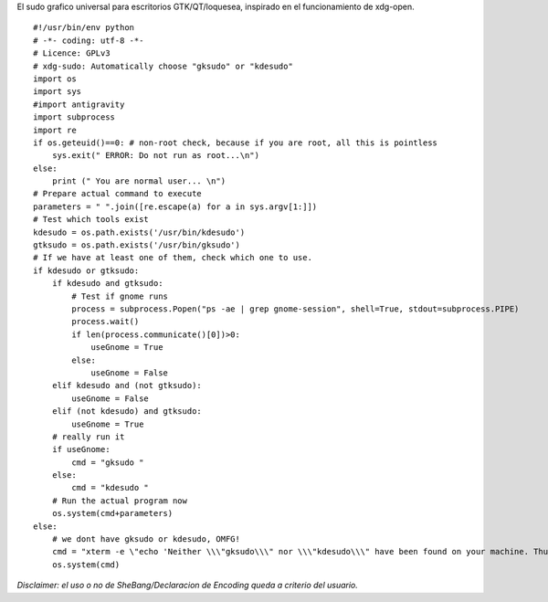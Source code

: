 .. title: Xdg-Sudo


El sudo grafico universal para escritorios GTK/QT/loquesea, inspirado en el funcionamiento de xdg-open.

::

    #!/usr/bin/env python
    # -*- coding: utf-8 -*-
    # Licence: GPLv3
    # xdg-sudo: Automatically choose "gksudo" or "kdesudo"
    import os
    import sys
    #import antigravity
    import subprocess
    import re
    if os.geteuid()==0: # non-root check, because if you are root, all this is pointless
        sys.exit(" ERROR: Do not run as root...\n")
    else:
        print (" You are normal user... \n")
    # Prepare actual command to execute
    parameters = " ".join([re.escape(a) for a in sys.argv[1:]])
    # Test which tools exist
    kdesudo = os.path.exists('/usr/bin/kdesudo')
    gtksudo = os.path.exists('/usr/bin/gksudo')
    # If we have at least one of them, check which one to use.
    if kdesudo or gtksudo:
        if kdesudo and gtksudo:
            # Test if gnome runs
            process = subprocess.Popen("ps -ae | grep gnome-session", shell=True, stdout=subprocess.PIPE)
            process.wait()
            if len(process.communicate()[0])>0:
                useGnome = True
            else:
                useGnome = False
        elif kdesudo and (not gtksudo):
            useGnome = False
        elif (not kdesudo) and gtksudo:
            useGnome = True
        # really run it
        if useGnome:
            cmd = "gksudo "
        else:
            cmd = "kdesudo "
        # Run the actual program now
        os.system(cmd+parameters)
    else:
        # we dont have gksudo or kdesudo, OMFG!
        cmd = "xterm -e \"echo 'Neither \\\"gksudo\\\" nor \\\"kdesudo\\\" have been found on your machine. Thus, \\\"sudo\\\" is being used. Please leave this window open until the program has finished. Your are asked for your password below.'; sudo "+parameters+"; sleep 1\""
        os.system(cmd)


*Disclaimer: el uso o no de SheBang/Declaracion de Encoding queda a criterio del usuario.*

